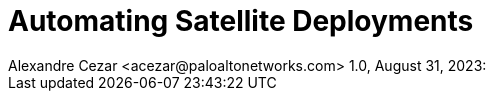 = Automating Satellite Deployments
Alexandre Cezar <acezar@paloaltonetworks.com> 1.0, August 31, 2023:
:toc:
:toc-title:
:icons: font
